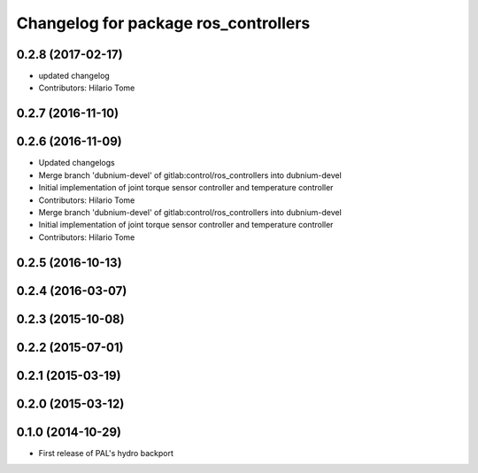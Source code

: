 ^^^^^^^^^^^^^^^^^^^^^^^^^^^^^^^^^^^^^
Changelog for package ros_controllers
^^^^^^^^^^^^^^^^^^^^^^^^^^^^^^^^^^^^^

0.2.8 (2017-02-17)
------------------
* updated changelog
* Contributors: Hilario Tome

0.2.7 (2016-11-10)
------------------

0.2.6 (2016-11-09)
------------------
* Updated changelogs
* Merge branch 'dubnium-devel' of gitlab:control/ros_controllers into dubnium-devel
* Initial implementation of joint torque sensor controller and temperature controller
* Contributors: Hilario Tome

* Merge branch 'dubnium-devel' of gitlab:control/ros_controllers into dubnium-devel
* Initial implementation of joint torque sensor controller and temperature controller
* Contributors: Hilario Tome

0.2.5 (2016-10-13)
------------------

0.2.4 (2016-03-07)
------------------

0.2.3 (2015-10-08)
------------------

0.2.2 (2015-07-01)
------------------

0.2.1 (2015-03-19)
------------------

0.2.0 (2015-03-12)
------------------

0.1.0 (2014-10-29)
------------------
* First release of PAL's hydro backport
